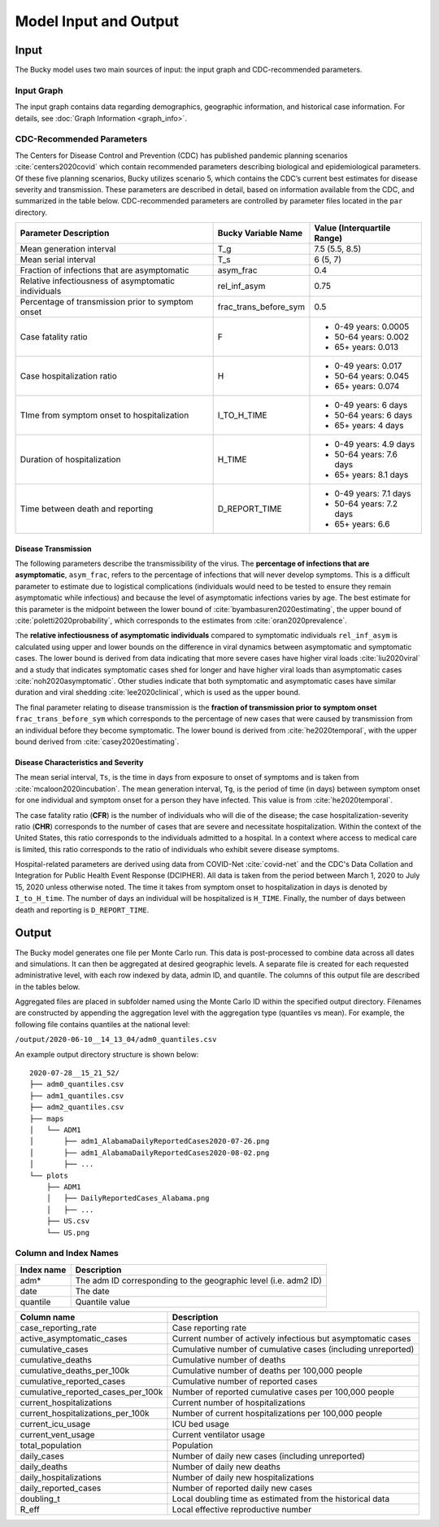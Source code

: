 ======================
Model Input and Output
======================

Input
=====
The Bucky model uses two main sources of input: the input graph and CDC-recommended parameters.  

Input Graph
-----------
The input graph contains data regarding demographics, geographic information, and historical case information. For details, see :doc:`Graph Information <graph_info>`.

CDC-Recommended Parameters
--------------------------
The Centers for Disease Control and Prevention (CDC) has published pandemic planning scenarios :cite:`centers2020covid` which contain recommended parameters describing biological and epidemiological parameters. Of these five planning scenarios, Bucky utilizes scenario 5, which contains the CDC’s current best estimates for disease severity and transmission. These parameters are described in detail, based on information available from the CDC, and summarized in the table below. CDC-recommended parameters are controlled by parameter files located in the ``par`` directory.

===================================================  =====================  ==============
Parameter Description                                Bucky Variable Name    Value (Interquartile Range)
===================================================  =====================  ==============
Mean generation interval                             T_g                    7.5 (5.5, 8.5) 
Mean serial interval                                 T_s                    6 (5, 7)
Fraction of infections that are asymptomatic         asym_frac              0.4
Relative infectiousness of asymptomatic individuals  rel_inf_asym           0.75 
Percentage of transmission prior to symptom onset    frac_trans_before_sym  0.5
Case fatality ratio                                  F                      - 0-49 years: 0.0005
                                                                            - 50-64 years: 0.002
                                                                            - 65+ years: 0.013                
Case hospitalization ratio                           H                      - 0-49 years: 0.017
                                                                            - 50-64 years: 0.045
                                                                            - 65+ years: 0.074
TIme from symptom onset to hospitalization           I_TO_H_TIME            - 0-49 years: 6 days
                                                                            - 50-64 years: 6 days
                                                                            - 65+ years: 4 days 
Duration of hospitalization                          H_TIME                 - 0-49 years: 4.9 days
                                                                            - 50-64 years: 7.6 days
                                                                            - 65+ years: 8.1 days 
Time between death and reporting                     D_REPORT_TIME          - 0-49 years: 7.1 days
                                                                            - 50-64 years: 7.2 days
                                                                            - 65+ years: 6.6 
===================================================  =====================  ==============

Disease Transmission
********************

The following parameters describe the transmissibility of the virus. The **percentage of infections that are asymptomatic**, ``asym_frac``, refers to the percentage of infections that will never develop symptoms. This is a difficult parameter to estimate due to logistical complications (individuals would need to be tested to ensure they remain asymptomatic while infectious) and because the level of asymptomatic infections varies by age. The best estimate for this parameter is the midpoint between the lower bound of :cite:`byambasuren2020estimating`, the upper bound of :cite:`poletti2020probability`, which corresponds to the estimates from :cite:`oran2020prevalence`. 

The **relative infectiousness of asymptomatic individuals** compared to symptomatic individuals ``rel_inf_asym`` is calculated using upper and lower bounds on the difference in viral dynamics between asymptomatic and symptomatic cases. The lower bound is derived from data indicating that more severe cases have higher viral loads :cite:`liu2020viral` and a study that indicates symptomatic cases shed for longer and have higher viral loads than asymptomatic cases :cite:`noh2020asymptomatic`. Other studies indicate that both symptomatic and asymptomatic cases have similar duration and viral shedding :cite:`lee2020clinical`, which is used as the upper bound. 

The final parameter relating to disease transmission is the **fraction of transmission prior to symptom onset** ``frac_trans_before_sym`` which corresponds to the percentage of new cases that were caused by transmission from an individual before they become symptomatic. The lower bound is derived from :cite:`he2020temporal`, with the upper bound derived from :cite:`casey2020estimating`.

Disease Characteristics and Severity
************************************

The mean serial interval, ``Ts``, is the time in days from exposure to onset of symptoms and is taken from :cite:`mcaloon2020incubation`. The mean generation interval, ``Tg``, is the period of time (in days) between symptom onset for one individual and symptom onset for a person they have infected. This value is from :cite:`he2020temporal`. 

The case fatality ratio (**CFR**) is the number of individuals who will die of the disease; the case hospitalization-severity ratio (**CHR**) corresponds to the number of cases that are severe and necessitate hospitalization. Within the context of the United States, this ratio corresponds to the individuals admitted to a hospital.  In a context where access to medical care is limited, this ratio corresponds to the ratio of individuals who exhibit severe disease symptoms.

Hospital-related parameters are derived using data from COVID-Net :cite:`covid-net` and the CDC's Data Collation and Integration for Public Health Event Response (DCIPHER). All data is taken from the period between March 1, 2020 to July 15, 2020 unless otherwise noted. The time it takes from symptom onset to hospitalization in days is denoted by ``I_to_H_time``. The number of days an individual will be hospitalized is ``H_TIME``. Finally, the number of days between death and reporting is ``D_REPORT_TIME``.

Output
======
The Bucky model generates one file per Monte Carlo run. This data is post-processed to combine data across all dates and simulations. It can then be aggregated at desired geographic levels. A separate file is created for each requested administrative level, with each row indexed by data, admin ID, and quantile. The columns of this output file are described in the tables below.

Aggregated files are placed in subfolder named using the Monte Carlo ID within the specified output directory. Filenames are constructed by appending the aggregation level with the aggregation type (quantiles vs mean). For example, the following file contains quantiles at the national level:

``/output/2020-06-10__14_13_04/adm0_quantiles.csv`` 

An example output directory structure is shown below:

:: 

    2020-07-28__15_21_52/
    ├── adm0_quantiles.csv
    ├── adm1_quantiles.csv
    ├── adm2_quantiles.csv
    ├── maps
    │   └── ADM1
    │       ├── adm1_AlabamaDailyReportedCases2020-07-26.png
    │       ├── adm1_AlabamaDailyReportedCases2020-08-02.png
    │       ├── ...
    └── plots
        ├── ADM1
        │   ├── DailyReportedCases_Alabama.png
        │   ├── ...
        ├── US.csv
        └── US.png

Column and Index Names
----------------------


==========  ===========
Index name  Description
==========  ===========
adm*        The adm ID corresponding to the geographic level (i.e. adm2 ID)
date        The date
quantile    Quantile value     
==========  ===========


==================================  ===========
Column name                         Description
==================================  ===========
case_reporting_rate                 Case reporting rate
active_asymptomatic_cases           Current number of actively infectious but asymptomatic cases
cumulative_cases                    Cumulative number of cumulative cases (including unreported)
cumulative_deaths                   Cumulative number of deaths
cumulative_deaths_per_100k          Cumulative number of deaths per 100,000 people
cumulative_reported_cases           Cumulative number of reported cases
cumulative_reported_cases_per_100k  Number of reported cumulative cases per 100,000 people
current_hospitalizations            Current number of hospitalizations
current_hospitalizations_per_100k   Number of current hospitalizations per 100,000 people
current_icu_usage                   ICU bed usage
current_vent_usage                  Current ventilator usage
total_population                    Population
daily_cases                         Number of daily new cases (including unreported)
daily_deaths                        Number of daily new deaths
daily_hospitalizations              Number of daily new hospitalizations
daily_reported_cases                Number of reported daily new cases
doubling_t                          Local doubling time as estimated from the historical data
R_eff                               Local effective reproductive number
==================================  ===========
